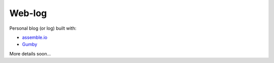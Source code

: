=======
Web-log
=======

Personal blog (or log) built with:

* `assemble.io`_
* `Gumby`_

.. _assemble.io: http://assemble.io/
.. _Gumby: http://gumbyframework.com

More details soon...
